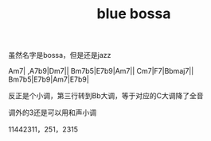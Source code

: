 #+TITLE: blue bossa
#+TAGS[]: analysis

虽然名字是bossa，但是还是jazz

Am7| ,A7b9|Dm7||
Bm7b5|E7b9|Am7||
Cm7|F7|Bbmaj7||
Bm7b5|E7b9|Am7|E7b9|

反正是个小调，第三行转到Bb大调，等于对应的C大调降了全音

调外的3还是可以用和声小调

11442311，251，2315

